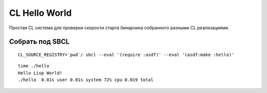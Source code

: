 ================
 CL Hello World
================

Простая CL система для проверки скорости старта бинарника собранного разными CL реализациями.

Собрать под SBCL
================

::

   CL_SOURCE_REGISTRY=`pwd`/ sbcl --eval '(require :asdf)' --eval '(asdf:make :hello)'

::

   time ./hello
   Hello Lisp World!
   ./hello  0.01s user 0.01s system 72% cpu 0.019 total


